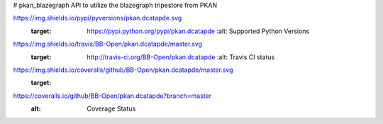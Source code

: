 # pkan_blazegraph
API to utilize the blazegraph tripestore from PKAN


.. image:: https://img.shields.io/pypi/v/pkan.dcatapde.svg
   :target: https://pypi.python.org/pypi/pkan.dcatapde
      :alt: PyPI Version
      
      .. image::
https://img.shields.io/pypi/pyversions/pkan.dcatapde.svg
   :target: https://pypi.python.org/pypi/pkan.dcatapde
      :alt: Supported Python Versions
      
      .. image::
https://img.shields.io/travis/BB-Open/pkan.dcatapde/master.svg
   :target: http://travis-ci.org/BB-Open/pkan.dcatapde
      :alt: Travis CI status
      
      .. image::
https://img.shields.io/coveralls/github/BB-Open/pkan.dcatapde/master.svg
   :target:
https://coveralls.io/github/BB-Open/pkan.dcatapde?branch=master
   :alt: Coverage Status
   
   .. image:: https://img.shields.io/readthedocs/pkandcatapde.svg
      :target: http://pkandcatapde.readthedocs.io
         :alt: Documentation
	 
